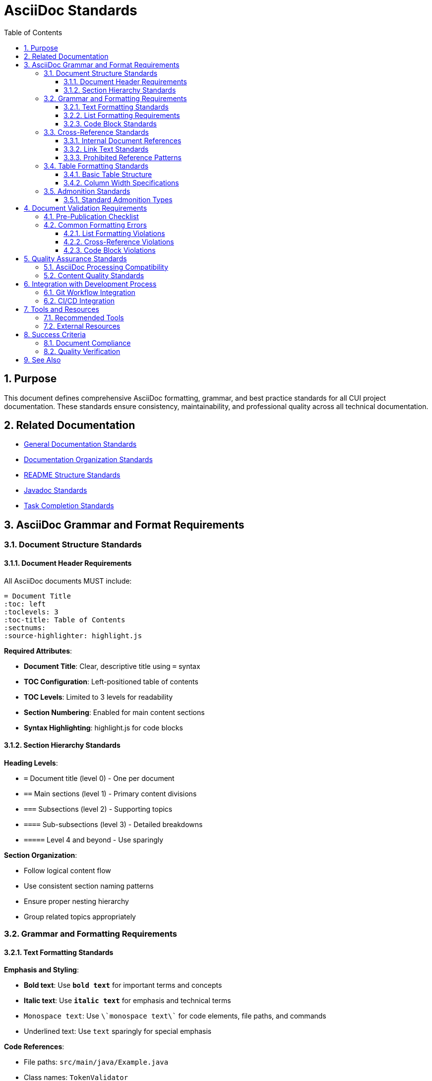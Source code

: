 = AsciiDoc Standards
:toc: left
:toclevels: 3
:toc-title: Table of Contents
:sectnums:
:source-highlighter: highlight.js

== Purpose

This document defines comprehensive AsciiDoc formatting, grammar, and best practice standards for all CUI project documentation. These standards ensure consistency, maintainability, and professional quality across all technical documentation.

== Related Documentation

* xref:general-standard.adoc[General Documentation Standards]
* xref:organization-standards.adoc[Documentation Organization Standards]
* xref:readme-structure.adoc[README Structure Standards]
* xref:javadoc-standards.adoc[Javadoc Standards]
* xref:../process/task-completion-standards.adoc[Task Completion Standards]

== AsciiDoc Grammar and Format Requirements

=== Document Structure Standards

==== Document Header Requirements

All AsciiDoc documents MUST include:

[source,asciidoc]
----
= Document Title
:toc: left
:toclevels: 3
:toc-title: Table of Contents
:sectnums:
:source-highlighter: highlight.js
----

**Required Attributes**:

* **Document Title**: Clear, descriptive title using `=` syntax
* **TOC Configuration**: Left-positioned table of contents
* **TOC Levels**: Limited to 3 levels for readability
* **Section Numbering**: Enabled for main content sections
* **Syntax Highlighting**: highlight.js for code blocks

==== Section Hierarchy Standards

**Heading Levels**:

* `=` Document title (level 0) - One per document
* `==` Main sections (level 1) - Primary content divisions
* `===` Subsections (level 2) - Supporting topics
* `====` Sub-subsections (level 3) - Detailed breakdowns
* `=====` Level 4 and beyond - Use sparingly

**Section Organization**:

* Follow logical content flow
* Use consistent section naming patterns
* Ensure proper nesting hierarchy
* Group related topics appropriately

=== Grammar and Formatting Requirements

==== Text Formatting Standards

**Emphasis and Styling**:

* **Bold text**: Use `**bold text**` for important terms and concepts
* *Italic text*: Use `*italic text*` for emphasis and technical terms
* `Monospace text`: Use `\`monospace text\`` for code elements, file paths, and commands
* [.underline]#Underlined text#: Use `[.underline]#text#` sparingly for special emphasis

**Code References**:

* File paths: `src/main/java/Example.java`
* Class names: `TokenValidator`
* Method names: `validateToken()`
* Configuration keys: `jwt.validation.enabled`

==== List Formatting Requirements

**CRITICAL REQUIREMENT**: There MUST always be a blank line before any list.

**Unordered Lists**:

Incorrect format:
[source,asciidoc]
----
This is a paragraph.
* List item 1
* List item 2
----

Correct format:
[source,asciidoc]
----
This is a paragraph.

* List item 1
* List item 2
----

**Ordered Lists**:

[source,asciidoc]
----
Prerequisites for setup:

1. Java 17 or higher
2. Maven 3.8+
3. IDE with AsciiDoc support
----

**Nested Lists**:

[source,asciidoc]
----
Main requirements:

* Technical Standards
** Code quality standards
** Testing requirements
** Documentation requirements
* Process Standards
** Git workflow
** Review process
** Deployment process
----

**Definition Lists**:

[source,asciidoc]
----
Key concepts:

Token Validation:: Process of verifying JWT token integrity and claims
Issuer Config:: Configuration defining trusted token issuers
JWKS Loader:: Component responsible for loading JSON Web Key Sets
----

==== Code Block Standards

**Source Code Blocks**:

[source,asciidoc]
----
[source,java]
----
@ParameterizedTest
@DisplayName("Should validate tokens with different configurations")
@CsvSource({
    "https://example.com, https://example.com/.well-known/openid-configuration",
    "https://example.com/auth/, https://example.com/auth/.well-known/openid-configuration"
})
void shouldValidateMatchingIssuerSuccessfully(String issuer, String wellKnownUrl) {
    URL wellKnown = URI.create(wellKnownUrl).toURL();
    assertDoesNotThrow(() -> parser.validateIssuer(issuer, wellKnown));
}
----
----

**Configuration Examples**:

[source,asciidoc]
----
[source,yaml]
----
jwt:
  validation:
    enabled: true
    issuer: "https://auth.example.com"
----
----

**Language Specification Requirements**:

* Always specify language for syntax highlighting
* Use appropriate language identifiers: `java`, `yaml`, `xml`, `json`, `shell`, `asciidoc`
* Include proper file extensions when relevant

=== Cross-Reference Standards

==== Internal Document References

**Standard Syntax**: Use `xref:` for all file references

**Same Directory References**:
[source,asciidoc]
----
xref:general-standard.adoc[General Documentation Standards]
----

**Cross-Directory References**:
[source,asciidoc]
----
xref:../testing/quality-standards.adoc[Testing Quality Standards]
----

**Anchored References** (to specific sections):
[source,asciidoc]
----
xref:quality-standards.adoc#parameterized-tests-best-practices[Parameterized Tests Best Practices]
----

**Internal Anchor References** (same document):
[source,asciidoc]
----
<<section-anchor,Section Title>>
----

==== Link Text Standards

**Descriptive Link Text**:

* Use meaningful descriptions that indicate target content
* Avoid generic text like "click here" or "see this"
* Include context about what the reader will find

**Examples**:

✅ Good:
[source,asciidoc]
----
xref:../testing/quality-standards.adoc[Testing Quality Standards and Requirements]
----

❌ Bad:
[source,asciidoc]
----
xref:../testing/quality-standards.adoc[here]
----

==== Prohibited Reference Patterns

**Never Use These Patterns**:

* `<<../path/file.adoc#,Title>>` - Deprecated syntax
* `<<file.adoc#,Title>>` - Use xref: instead
* `link:file.adoc[Title]` - For external links only

=== Table Formatting Standards

==== Basic Table Structure

[source,asciidoc]
----
.Table Caption
[cols="1,2,3", options="header"]
|===
| Column 1 | Column 2 | Column 3

| Data 1
| Data 2  
| Data 3

| More data 1
| More data 2
| More data 3
|===
----

==== Column Width Specifications

* Use proportional column widths: `[cols="1,2,3"]`
* Include `options="header"` for header rows
* Provide descriptive table captions

=== Admonition Standards

==== Standard Admonition Types

**NOTE**: For informational content
[source,asciidoc]
----
NOTE: This feature requires Java 17 or higher.
----

**TIP**: For helpful suggestions
[source,asciidoc]
----
TIP: Use IDE plugins for better AsciiDoc editing experience.
----

**IMPORTANT**: For critical information
[source,asciidoc]
----
IMPORTANT: Always backup configuration before making changes.
----

**WARNING**: For potential issues
[source,asciidoc]
----
WARNING: Incorrect configuration may cause authentication failures.
----

**CAUTION**: For careful consideration
[source,asciidoc]
----
CAUTION: This operation cannot be undone.
----

== Document Validation Requirements

=== Pre-Publication Checklist

Before finalizing any AsciiDoc document:

- [ ] **Header Attributes**: All required document attributes present
- [ ] **Section Hierarchy**: Proper heading levels and logical flow
- [ ] **List Formatting**: Blank lines before all lists
- [ ] **Cross-References**: All use `xref:` syntax for file references
- [ ] **Code Blocks**: Language specification for all source blocks
- [ ] **Grammar Check**: Proper AsciiDoc syntax throughout
- [ ] **Link Validation**: All internal references resolve correctly
- [ ] **Table of Contents**: Generated correctly with proper levels

=== Common Formatting Errors

==== List Formatting Violations

**Error**: Missing blank line before list
[source,asciidoc]
----
This is a paragraph.
* List item 1  ❌ INCORRECT
----

**Correction**: Add blank line
[source,asciidoc]
----
This is a paragraph.

* List item 1  ✅ CORRECT
----

==== Cross-Reference Violations

**Error**: Using deprecated reference syntax
[source,asciidoc]
----
<<../other/file.adoc#,Other Document>>  ❌ INCORRECT
----

**Correction**: Use xref syntax
[source,asciidoc]
----
xref:../other/file.adoc[Other Document]  ✅ CORRECT
----

==== Code Block Violations

**Error**: Missing language specification
[source,asciidoc]
----
----
public class Example {
}
----  ❌ INCORRECT
----

**Correction**: Include language specification
[source,asciidoc]
----
[source,java]
----
public class Example {
}
----  ✅ CORRECT
----

== Quality Assurance Standards

=== AsciiDoc Processing Compatibility

**Requirements**:

* Ensure compatibility with standard AsciiDoc processors
* Validate output in multiple rendering environments
* Test document generation in CI/CD pipelines
* Verify TOC generation and cross-reference resolution

=== Content Quality Standards

**Technical Writing Requirements**:

* Use clear, professional technical writing
* Maintain active voice where appropriate
* Use consistent terminology throughout documents
* Structure content logically with clear section flow
* Provide sufficient context for all technical concepts

**Documentation Completeness**:

* Include comprehensive examples for complex topics
* Provide step-by-step instructions for procedures
* Link to related documentation appropriately
* Include troubleshooting information where relevant

== Integration with Development Process

=== Git Workflow Integration

When creating or modifying AsciiDoc documentation:

1. **Pre-Commit Validation**: Verify AsciiDoc syntax before committing
2. **Commit Messages**: Follow xref:../process/git-commit-standards.adoc[Git Commit Standards]
3. **Review Process**: Include documentation review in code review process
4. **Quality Gates**: Documentation standards must pass before merge

=== CI/CD Integration

**Automated Checks**:

* AsciiDoc syntax validation
* Cross-reference link validation
* Document generation testing
* Style guide compliance verification

== Tools and Resources

=== Recommended Tools

**Editors with AsciiDoc Support**:

* IntelliJ IDEA with AsciiDoc plugin
* Visual Studio Code with AsciiDoc extension
* Atom with AsciiDoc preview package

**Validation Tools**:

* AsciiDoctor for document processing
* Link validation scripts for cross-reference checking
* Automated style guide validators
* xref:../../scripts/README.adoc[AsciiDoc Standards Validation Script] - Tool for checking compliance with these standards

=== External Resources

**Official Documentation**:

* https://asciidoc.org/[AsciiDoc Language Documentation]
* https://asciidoctor.org/docs/user-manual/[AsciiDoctor User Manual]
* https://asciidoctor.org/docs/asciidoc-syntax-quick-reference/[AsciiDoc Syntax Quick Reference]

== Success Criteria

=== Document Compliance

A document meets AsciiDoc standards when:

* All formatting requirements are implemented correctly
* Cross-references use standardized `xref:` syntax
* Lists include required blank lines before content
* Code blocks specify appropriate language types
* Document structure follows established hierarchy patterns
* Content passes automated validation checks

=== Quality Verification

For comprehensive quality verification processes, see xref:../process/task-completion-standards.adoc[Task Completion Standards].

== See Also

* xref:general-standard.adoc[General Documentation Standards]
* xref:organization-standards.adoc[Documentation Organization Standards]
* xref:readme-structure.adoc[README Structure Standards]
* xref:../process/git-commit-standards.adoc[Git Commit Standards]
* xref:../process/task-completion-standards.adoc[Task Completion Standards]
* xref:../../scripts/README.adoc[AsciiDoc Validation Script Documentation]